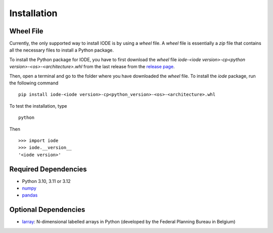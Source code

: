 Installation
============

Wheel File
----------

Currently, the only supported way to install IODE is by using a *wheel* file. 
A *wheel* file is essentially a *zip* file that contains all the necessary files 
to install a Python package. 

To install the Python package for IODE, you have to first download the *wheel* file 
`iode-<iode version>-cp<python version>-<os>-<architecture>.whl` from the last release 
from the `release page <https://github.com/plan-be/iode/releases>`__. 

Then, open a terminal and go to the folder where you have downloaded the *wheel* file. 
To install the *iode* package, run the following command ::

    pip install iode-<iode version>-cp<python_version>-<os>-<architecture>.whl

To test the installation, type ::

    python

Then ::

    >>> import iode
    >>> iode.__version__
    '<iode version>'


Required Dependencies
---------------------

- Python 3.10, 3.11 or 3.12
- `numpy <http://www.numpy.org/>`__
- `pandas <http://pandas.pydata.org/>`__


Optional Dependencies
---------------------

- `larray <https://github.com/larray-project/larray>`__:
  N-dimensional labelled arrays in Python (developed by the Federal Planning Bureau in Belgium) 
